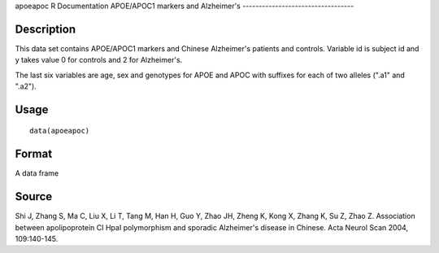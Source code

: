 apoeapoc
R Documentation
APOE/APOC1 markers and Alzheimer's
----------------------------------

Description
~~~~~~~~~~~

This data set contains APOE/APOC1 markers and Chinese Alzheimer's
patients and controls. Variable id is subject id and y takes value
0 for controls and 2 for Alzheimer's.

The last six variables are age, sex and genotypes for APOE and APOC
with suffixes for each of two alleles (".a1" and ".a2").

Usage
~~~~~

::

    data(apoeapoc)

Format
~~~~~~

A data frame

Source
~~~~~~

Shi J, Zhang S, Ma C, Liu X, Li T, Tang M, Han H, Guo Y, Zhao JH,
Zheng K, Kong X, Zhang K, Su Z, Zhao Z. Association between
apolipoprotein CI HpaI polymorphism and sporadic Alzheimer's
disease in Chinese. Acta Neurol Scan 2004, 109:140-145.


